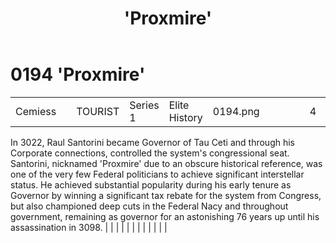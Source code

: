 :PROPERTIES:
:ID:       51b0d41b-a703-4487-9227-7d4ed35293fe
:END:
#+title: 'Proxmire'
#+filetags: :beacon:
*     0194  'Proxmire'
| Cemiess                              |               | TOURIST                | Series 1  | Elite History | 0194.png |           |               |                                                                                                                                                                                                                                                                                                                                                                                                                                                                                                                                                                                                                                                                                                                                                                                                                                                                                                                                                                                                                       |           |     4 | 

In 3022, Raul Santorini became Governor of Tau Ceti and through his Corporate connections, controlled the system's congressional seat. Santorini, nicknamed 'Proxmire' due to an obscure historical reference, was one of the very few Federal politicians to achieve significant interstellar status. He achieved substantial popularity during his early tenure as Governor by winning a significant tax rebate for the system from Congress, but also championed deep cuts in the Federal Nacy and throughout government, remaining as governor for an astonishing 76 years up until his assassination in 3098.                                                                                                                                                                                                                                                                                                                                                                                                                                                                                                                                                                                                                                                                                                                                                                                                                                                                                                                                                                                                                                                                                                                                                                                                                                                                                                                                                                                                                                                                                                                                                                                                                                                                                                                                                                                                                                                                                                                                                                                                                                                                                                                                                                                                                                                                                                                                                                                                                                |   |   |                                                                                                                                                                                                                                                                                                                                                                                                                                                                                                                                                                                                                                                                                                                                                                                                                                                                                                                                                                                                                       |   |   |   |   |   |   |   |   |   

[[file:img/beacons/0194.png]]
